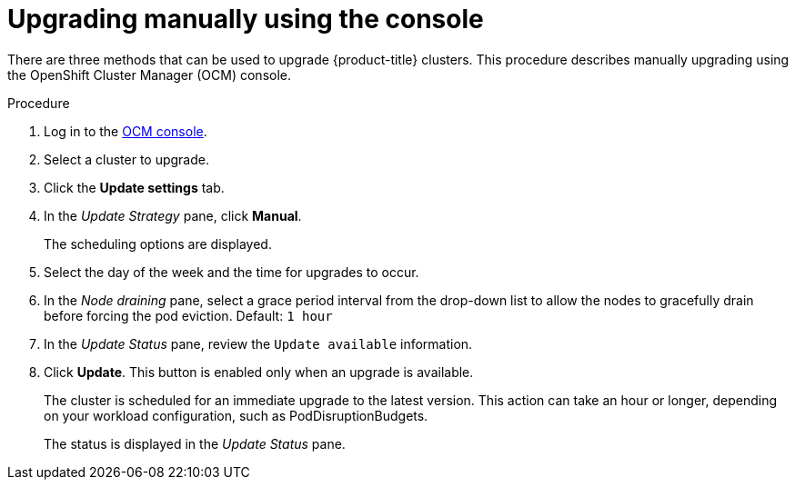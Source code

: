 // Module included in the following assemblies:
//
// * rosa_upgrading/rosa-upgrading.adoc

[id="rosa-upgrade-ocm_{context}"]
= Upgrading manually using the console


There are three methods that can be used to upgrade {product-title} clusters. This procedure describes manually upgrading using the OpenShift Cluster Manager (OCM) console.

.Procedure

. Log in to the link:https://cloud.redhat.com/openshift[OCM console].
. Select a cluster to upgrade.
. Click the *Update settings* tab.
. In the _Update Strategy_ pane, click *Manual*.
+
The scheduling options are displayed.
. Select the day of the week and the time for upgrades to occur.
. In the _Node draining_ pane, select a grace period interval from the drop-down list to allow the nodes to gracefully drain before forcing the pod eviction. Default: `1 hour`
. In the _Update Status_ pane, review the `Update available` information.
. Click *Update*. This button is enabled only when an upgrade is available.
+
The cluster is scheduled for an immediate upgrade to the latest version. This action can take an hour or longer, depending on your workload configuration, such as PodDisruptionBudgets.
+
The status is displayed in the _Update Status_ pane.
